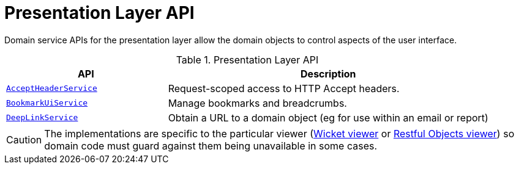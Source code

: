= Presentation Layer API

:Notice: Licensed to the Apache Software Foundation (ASF) under one or more contributor license agreements. See the NOTICE file distributed with this work for additional information regarding copyright ownership. The ASF licenses this file to you under the Apache License, Version 2.0 (the "License"); you may not use this file except in compliance with the License. You may obtain a copy of the License at. http://www.apache.org/licenses/LICENSE-2.0 . Unless required by applicable law or agreed to in writing, software distributed under the License is distributed on an "AS IS" BASIS, WITHOUT WARRANTIES OR  CONDITIONS OF ANY KIND, either express or implied. See the License for the specific language governing permissions and limitations under the License.
:page-partial:


Domain service APIs for the presentation layer allow the domain objects to control aspects of the user interface.


.Presentation Layer API
[cols="2m,4a",options="header"]
|===

|API
|Description


|xref:system:generated:index/applib/services/acceptheader/AcceptHeaderService.adoc[AcceptHeaderService]
|Request-scoped access to HTTP Accept headers.

|xref:system:generated:index/applib/services/bookmarkui/BookmarkUiService.adoc[BookmarkUiService]
|Manage bookmarks and breadcrumbs.


|xref:system:generated:index/applib/services/linking/DeepLinkService.adoc[DeepLinkService]
|Obtain a URL to a domain object (eg for use within an email or report)


|===


CAUTION: The implementations are specific to the particular viewer (xref:vw:ROOT:about.adoc[Wicket viewer] or xref:vro:ROOT:about.adoc[Restful Objects viewer]) so domain code must guard against them being unavailable in some cases.


